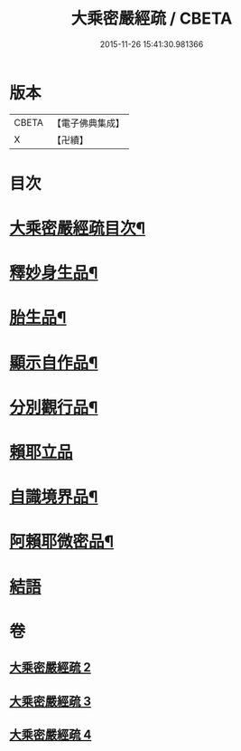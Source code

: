 #+TITLE: 大乘密嚴經疏 / CBETA
#+DATE: 2015-11-26 15:41:30.981366
* 版本
 |     CBETA|【電子佛典集成】|
 |         X|【卍續】    |

* 目次
* [[file:KR6i0361_002.txt::002-0127c2][大乘密嚴經疏目次¶]]
* [[file:KR6i0361_002.txt::0128a4][釋妙身生品¶]]
* [[file:KR6i0361_003.txt::0147b17][胎生品¶]]
* [[file:KR6i0361_003.txt::0148b17][顯示自作品¶]]
* [[file:KR6i0361_003.txt::0155a5][分別觀行品¶]]
* [[file:KR6i0361_003.txt::0156b24][賴耶立品]]
* [[file:KR6i0361_004.txt::004-0159b9][自識境界品¶]]
* [[file:KR6i0361_004.txt::0160a19][阿賴耶微密品¶]]
* [[file:KR6i0361_004.txt::0170a24][結語]]
* 卷
** [[file:KR6i0361_002.txt][大乘密嚴經疏 2]]
** [[file:KR6i0361_003.txt][大乘密嚴經疏 3]]
** [[file:KR6i0361_004.txt][大乘密嚴經疏 4]]
